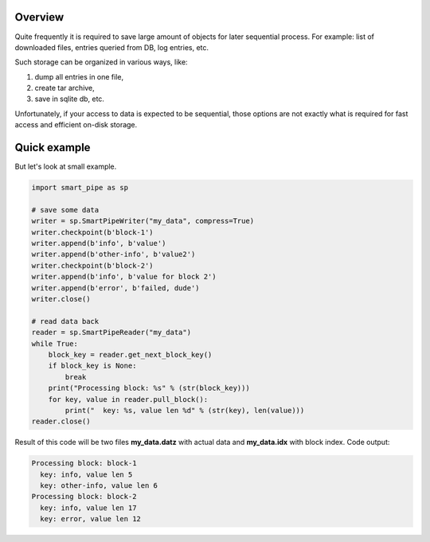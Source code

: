 Overview
========
Quite frequently it is required to save large amount of objects for later sequential process.
For example: list of downloaded files, entries queried from DB, log entries, etc.

Such storage can be organized in various ways, like:

1. dump all entries in one file,
2. create tar archive,
3. save in sqlite db, etc.

Unfortunately, if your access to data is expected to be sequential, those options are not exactly what is required for
fast access and efficient on-disk storage.

Quick example
=============
But let's look at small example.

.. code-block:: python

    import smart_pipe as sp

    # save some data
    writer = sp.SmartPipeWriter("my_data", compress=True)
    writer.checkpoint(b'block-1')
    writer.append(b'info', b'value')
    writer.append(b'other-info', b'value2')
    writer.checkpoint(b'block-2')
    writer.append(b'info', b'value for block 2')
    writer.append(b'error', b'failed, dude')
    writer.close()

    # read data back
    reader = sp.SmartPipeReader("my_data")
    while True:
        block_key = reader.get_next_block_key()
        if block_key is None:
            break
        print("Processing block: %s" % (str(block_key)))
        for key, value in reader.pull_block():
            print("  key: %s, value len %d" % (str(key), len(value)))
    reader.close()
..

Result of this code will be two files **my_data.datz** with actual data and **my_data.idx** with block index.
Code output:

.. code-block:: console

    Processing block: block-1
      key: info, value len 5
      key: other-info, value len 6
    Processing block: block-2
      key: info, value len 17
      key: error, value len 12
..
